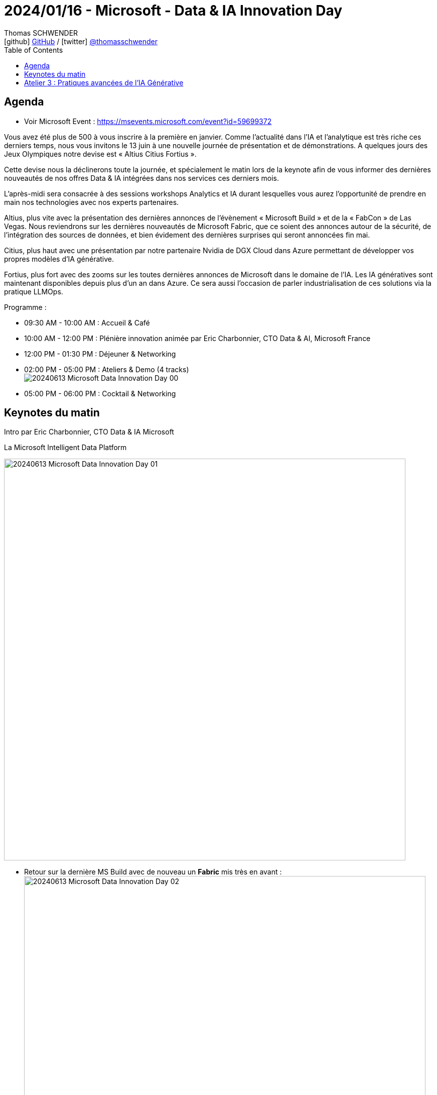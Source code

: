 = 2024/01/16 - Microsoft - Data & IA Innovation Day
Thomas SCHWENDER <icon:github[] https://github.com/Ardemius/[GitHub] / icon:twitter[role="aqua"] https://twitter.com/thomasschwender[@thomasschwender]>
// Handling GitHub admonition blocks icons
ifndef::env-github[:icons: font]
ifdef::env-github[]
:status:
:outfilesuffix: .adoc
:caution-caption: :fire:
:important-caption: :exclamation:
:note-caption: :paperclip:
:tip-caption: :bulb:
:warning-caption: :warning:
endif::[]
:imagesdir: ./images
:resourcesdir: ./resources
:source-highlighter: highlightjs
:highlightjs-languages: asciidoc
// We must enable experimental attribute to display Keyboard, button, and menu macros
:experimental:
// Next 2 ones are to handle line breaks in some particular elements (list, footnotes, etc.)
:lb: pass:[<br> +]
:sb: pass:[<br>]
// check https://github.com/Ardemius/personal-wiki/wiki/AsciiDoctor-tips for tips on table of content in GitHub
:toc: macro
:toclevels: 4
// To number the sections of the table of contents
//:sectnums:
// Add an anchor with hyperlink before the section title
:sectanchors:
// To turn off figure caption labels and numbers
:figure-caption!:
// Same for examples
//:example-caption!:
// To turn off ALL captions
// :caption:

toc::[]

== Agenda

* Voir Microsoft Event : https://msevents.microsoft.com/event?id=59699372

Vous avez été plus de 500 à vous inscrire à la première en janvier. Comme l'actualité dans l'IA et l'analytique est très riche ces derniers temps, nous vous invitons le 13 juin à une nouvelle journée de présentation et de démonstrations. A quelques jours des Jeux Olympiques notre devise est « Altius Citius Fortius ». 

Cette devise nous la déclinerons toute la journée, et spécialement le matin lors de la keynote afin de vous informer des dernières nouveautés de nos offres Data & IA intégrées dans nos services ces derniers mois. 

L'après-midi sera consacrée à des sessions workshops Analytics et IA durant lesquelles vous aurez l'opportunité de prendre en main nos technologies avec nos experts partenaires. 

Altius, plus vite avec la présentation des dernières annonces de l'évènement « Microsoft Build » et de la « FabCon » de Las Vegas. Nous reviendrons sur les dernières nouveautés de Microsoft Fabric, que ce soient des annonces autour de la sécurité, de l'intégration des sources de données, et bien évidement des dernières surprises qui seront annoncées fin mai. 

Citius, plus haut avec une présentation par notre partenaire Nvidia de DGX Cloud dans Azure permettant de développer vos propres modèles d'IA générative. 

Fortius, plus fort avec des zooms sur les toutes dernières annonces de Microsoft dans le domaine de l'IA. Les IA génératives sont maintenant disponibles depuis plus d'un an dans Azure. Ce sera aussi l'occasion de parler industrialisation de ces solutions via la pratique LLMOps.

Programme : 

    * 09:30 AM - 10:00 AM : Accueil & Café
    * 10:00 AM - 12:00 PM : Plénière innovation animée par Eric Charbonnier, CTO Data & AI, Microsoft France
    * 12:00 PM - 01:30 PM : Déjeuner & Networking
    * 02:00 PM - 05:00 PM : Ateliers & Demo (4 tracks) +
    image:20240613_Microsoft_Data-Innovation-Day_00.jpg[]
    * 05:00 PM - 06:00 PM : Cocktail & Networking

== Keynotes du matin

Intro par Eric Charbonnier, CTO Data & IA Microsoft

.La Microsoft Intelligent Data Platform
image:20240613_Microsoft_Data-Innovation-Day_01.jpg[width=800]

* Retour sur la dernière MS Build avec de nouveau un *Fabric* mis très en avant : +
image:20240613_Microsoft_Data-Innovation-Day_02.jpg[width=800]

* From Fabric to a "Fabric store" : donner la possibilité à chacun de se créer son propre workflow Fabric
    ** *Microsoft Fabric Workload Development Kit* +
    image:20240613_Microsoft_Data-Innovation-Day_03.jpg[width=800]

* Microsoft rappelle son fort partenariat avec *Databricks*, dont il utilise le format "Delta Parquet" (*Delta lake format*)
    ** ET grande annonce de build : le format *Iceberg* est maintenant également supporté +
    image:20240613_Microsoft_Data-Innovation-Day_04.jpg[width=800]
* ET le partenariat de Microsoft avec *Snowflake* a été renforcé : +
image:20240613_Microsoft_Data-Innovation-Day_05.jpg[width=800]
    ** Il ne sera plus nécessaire de dupliquer de la Data entre Fabric et Snowflake

* Comme vu dans les précédentes conf MS, les *Copilot* sont maintenant présents dans tous les produits Fabric : +
image:20240613_Microsoft_Data-Innovation-Day_06.jpg[width=800]
    ** et génération automatique du code SQL associé à la question en NLP de l'utilisateur +
    image:20240613_Microsoft_Data-Innovation-Day_07.jpg[]

* Compliqué de bâtir aujourd'hui une *solution Temps Réel*, qui implique de nombreuses technologies : +
image:20240613_Microsoft_Data-Innovation-Day_08.jpg[width=800]
image:20240613_Microsoft_Data-Innovation-Day_09.jpg[width=800]

* Avec Microsoft Fabric, on va pouvoir créer en quelques minutes une solution d'analyse en TR +
image:20240613_Microsoft_Data-Innovation-Day_10.jpg[width=800]

*DEMO* : récupération d'infos en TR des panneaux solaires installés sur le toit de la maison du speaker 😉 +
image:20240613_Microsoft_Data-Innovation-Day_11.jpg[width=800]

* Nouveauté : détection automatique d'anomalies (à l'aide du langage KQL)

Présentation de Nicolas SAVIDES, *NVidia*, Microsoft Alliance Manager, EMEA

    * La *valeur de NVidia* est avant tout dans notre *plateforme logicielle*
        ** plus que dans notre hardware -> je n'aurais jamais cru que c'était à ce point
    * NVidia a plus d'ingénieurs logiciels que hardware
    * Mais comme tout le monde n'a pas forcément envie de retourner coder sur des couches basses, NVidia a développé de nombreux frameworks.

* Il y a des cas où l'on ne peut pas faire se servir d'un modèle via un appel API, il faudra le faire tourner chez soi : +
image:20240613_Microsoft_Data-Innovation-Day_12.jpg[width=800]
image:20240613_Microsoft_Data-Innovation-Day_13.jpg[width=800]

* NIM : NVidia Inference Microservices

image:20240613_Microsoft_Data-Innovation-Day_14.jpg[width=800]

-> NVidia met maintenant très en avant son expertise en conseil pour déployer des stacks IA sur son matériel ET sa plateforme logicielle (*NVidia AI Entreprise*) +
image:20240613_Microsoft_Data-Innovation-Day_15.jpg[width=800]

L'idée de Nvidia est de *vous aider à passer le plus rapidement possible en PROD* avec vos pipelines d'IA et avec le meilleur ROI : +
image:20240613_Microsoft_Data-Innovation-Day_16.jpg[width=800]

* L'idée des NIM est de garder une liberté complète sur son mode de déploiement

* DGX Cloud : une version managée NVidia dans le tenant NVidia.
    ** problématique quant à la transmission / récupération des données : comment récupérer les données du client final ?
        *** C'est la problématique actuelle de NVidia : comment par exemple récupérer les données dans Fabric ?

* *Azure AI Studio* est la tour de contrôle de l'IA Microsoft pour le développement d'applications : 
    ** API and model choice
    ** complete AI toolchain
    ** xxx

* *Model Catalog* dans Azure : le meilleur catalogue de foundation models sur Azure

* Nouveauté : mise à disposition du *SLM Phi-3* en Model as a Service
image:20240613_Microsoft_Data-Innovation-Day_17.jpg[width=800]
    ** Phi-3 medium 14 Mds de paramètres
    ** Phi-3 sera le modèle derrière la nouvelle gamme de PC Microsoft

* *Assistants API* : Azure OpenAI Service +
image:20240613_Microsoft_Data-Innovation-Day_18.jpg[width=800]
    ** Les Assistants API viennent aider les développeurs en leur fournissant un set d'API que l'on va pouvoir très facilement connecter à nos solutions

image:20240613_Microsoft_Data-Innovation-Day_19.jpg[]
image:20240613_Microsoft_Data-Innovation-Day_20.jpg[]

* L'assistant via le "code interpreter" va lui-même chercher comment interprêter le fichier donné 

* Eric : *Phi-3*, la plus petite version, ~2 Mds de paramètres, a été installée sur son PC
    ** et son PC n'a pas de GPU
    ** exemple, qui prend 700Mo de mémoire (à vérifier) et a consommé 50% de CPU, le tout en déconnecté : +
    image:20240613_Microsoft_Data-Innovation-Day_21.jpg[]

Open AI : the evolution of LLMs

* talk de Katia G Guzman, solution Architect chez Open AI

.Evolution de GPT-3 à GPT-4 : beaucoup plus de use cases de disponibles
image:20240613_Microsoft_Data-Innovation-Day_22.jpg[width=800]

.Et avec GPT-4o on ajoute la voix, l'image et la video
image:20240613_Microsoft_Data-Innovation-Day_23.jpg[width=800]

* GPT-4o : a step towards natural human-computer interaction
    ** avec une demo bluffante : 
        *** modèle multimodal par défaut : *audio et vidéo*
        *** réponse en *Temps Réel*
        *** une conversation "naturelle" -> on revient sur l'orientation *anthropomorphique* de l'IA de nos jours
        *** On aura accès aux fonctionnalités de cette démo d'ici quelques semaines

* Benchmark provenant de la *Chatbot Arena* : "LLM 6" +
image:20240613_Microsoft_Data-Innovation-Day_24.jpg[width=800]
    ** GPT-4o correspond ici à "I'm also a good GPT2 chatbot" et est de loin le meilleur
    ** il est meilleur que GPT-4 turbo dans presque tous les cas ET il est moins cher

* "*GPT-4o* à comparer à l'intelligence d'un *enfant de 5 ans*"
    ** Katia : *on vise un niveau PHD* a plutôt court terme : *on raisonne ici en mois*

* Katia confirme que les prix de l'usage des modèles vont continuer de baisser +
image:20240613_Microsoft_Data-Innovation-Day_25.jpg[width=800]

* Orientation vers la *customisation des modèles* : une version fine-tunée d'un GPT-3.5 turbo pourra obtenir de meilleurs résultats qu'un GPT-4 +
image:20240613_Microsoft_Data-Innovation-Day_26.jpg[width=800]

* *Développement de la multimodalité* : 
image:20240613_Microsoft_Data-Innovation-Day_27.jpg[width=800]
image:20240613_Microsoft_Data-Innovation-Day_28.jpg[width=800]
    ** pour le moment pour GPT-4o, l'output vers l'audio et la vidéo n'est pas encore dispo dans l'API

* Katia : 
    ** "Don't build for what is available today but for what is coming"
        *** On est bien d'accord...
    ** "Don't let cost or latency be a blocker"

== Atelier 3 : Pratiques avancées de l'IA Générative

NIVEAU AVANCÉ - PARTENAIRE CELLENZA

PROGRAMME

    * *Retour (Rapide) sur les nouveautés "AI" de la build* : Azure Al Studio, modèles GPT-4 et phi-3, évolutions de systèmes de sécurisation du contenu.
    * Prompt Management : Maîtriser un long prompt.
    * *Function calling* : Appeler une API avec un LLM (et démontrer de la conso de data relationnelle dans cette API ?).
    * *Web browsing* : intégration d'une recherche web.
    * *RAG vs in context* : Est-ce cost efficient d'avoir plus de token.
    * *Evaluation des LLMs* : Outils et méthodologie.
    * *Monitoring* : Suivi de l'utilisation des LLMs: coût par utilisateur, par appel et mise en place de seuils (Quotas).
    * *Scalabilité et Gouvernance* : Comment utiliser l'APIM pour suivre, load balancer et gérer les quotas.

Intervenants : 

    * Nicolas ROBERT : Technical Officer Cloud AI solutions chez Cellenza, MVP Microsoft AI
    * xxx

NOTES :

* Cellenza "partenaire de l'année" de Microsoft sur l'IA
    ** Cellenza est apte à faire passer des certifications pour le compte de Microsoft

*NOUVEAUTES DE LA BUILD*

image:20240613_Microsoft_Data-Innovation-Day_29.jpg[width=800]

* Explosion de l'Azure AI Studio qui devient "Generally available" : cet outil a pour vocation d'être LE point d'entrée de tous les projets à base d'IA de Microsoft
    ** possibilité de faire de l'évaluation de modèle : est-ce que le modèle répond pour de la vraie donnée ? Est-ce qu'il n'hallucine pas ?
        *** on va pouvoir faire de l'évaluation manuelle, automatisée, et manuelle / aidée par l'IA (dernier point à creuser)

.Les nouveautés d'Azure AI Studio 
image:20240613_Microsoft_Data-Innovation-Day_30.jpg[width=800]

    * MaaS : Microsoft as a Service

image:20240613_Microsoft_Data-Innovation-Day_31.jpg[width=800]

.GPT-4o : nouveau modèle
image:20240613_Microsoft_Data-Innovation-Day_32.jpg[width=800]

    * plus rapide et moins cher qu'un GPT-4 Turbo
    * attention ! Nicolas explique que suivant les cas de figures, GPT-4 Turbo donnait des résultats de meilleurs qualité
    * GPT-4o n'utilise PLUS de système d'OCR, et donne de très bons résultats d'analyse d'images : +
    image:20240613_Microsoft_Data-Innovation-Day_33.jpg[width=800]
    * ET *GPT-4o est disponible depuis 2 jours en Europe via la région Suède !*

.Phi-3 et les SLM qui se développent
image:20240613_Microsoft_Data-Innovation-Day_34.jpg[width=800]

    * Nicolas : aujourd'hui, la plupart de nos missions impliquent des LLM, mais c'est pas dit que ce soit toujours le cas fin 2024 (passage aux SLM ?)

*PROMPTING*

image:20240613_Microsoft_Data-Innovation-Day_35.jpg[width=800]

.Les problèmes avec les contextes longs
image:20240613_Microsoft_Data-Innovation-Day_36.jpg[width=800]

    * La performance des LLM dans les tâches peut diminuer avec l'augmentation des informations bruyantes dans l'invite
    * Les LLM capturent mieux les informations pertinentes situées au début ou à la fin du prompt, mais leur performance diminue si ces informations se trouvent au milieu de longs contextes

.Les solutions possibles à ces problèmes
image:20240613_Microsoft_Data-Innovation-Day_37.jpg[width=800]

    * LLMLingua : projet développé par Microsoft, réduit la longueur des prompts pour les LLMs en utilisant une méthodologie grossière à fine. Il utilise un petit modèle de langue bien entraîné, tel que GPT-2-small ou LLaMA-7B, pour détecter les tokens non importants dans le prompt, permettant une compression efficace.

.Comment fonctionne LLMLingua
image:20240613_Microsoft_Data-Innovation-Day_38.jpg[width=800]

    * papier de recherche : https://arxiv.org/pdf/2310.06839

* Thomas : question sur Mamba est les modèles sélectifs : plutôt 1 modèle sélectif que 2 modèles basés sur du Transformer pour sélectionner les tokens à conserver ?
    ** Le speaker n'était pas au courant de l'existence des modèles Mamba

* Azure AI Search : supporte nativement du reranking de chunks via un 2nd modèle dédié

.Exemple d'usage de LLMLingua
image:20240613_Microsoft_Data-Innovation-Day_39.jpg[width=800]

    * On peut le tester soi-même sur Hugging Face : https://huggingface.co/spaces/microsoft/llmlingua-2

.Conclusion quand à l'intérêt et l'usage de LLMLingua : 
image:20240613_Microsoft_Data-Innovation-Day_40.jpg[width=800]

*FUNCTION CALLING*

* La technologie derrière les *agents* des pipelines d'IA

.Définition du Function calling
image:20240613_Microsoft_Data-Innovation-Day_41.jpg[width=800]

* Essentiellement, l'appel de fonction permet aux LLMs d'interagir de manière transparente avec des outils et des APIs externes.
    ** Voir https://cookbook.openai.com/examples/how_to_call_functions_with_chat_models

.Comment cela fonctionne
image:20240613_Microsoft_Data-Innovation-Day_42.jpg[width=800]

* Thomas : dans le cas de plusieurs Tools, comment gérer le chevauchement des tools ? 
    ** "Utilise ce tool pour répondre à des questions sur les voitures ?"
    ** "Utilise ce tool pour répondre à des questions sur les moteurs ?"
    ** REX Cellenza : pas de magie, tout est dans le prompt... 
        *** MAIS on peut essayer une approche "Chain of Thoughts" où on vient itérer sur les résultats "à chaque passage" : 
            **** 1er passage j'ai utilisé l'outil A et les résultats étaient pas tops, donc je REESSAYE
            **** 2e passage, cette fois je vais utiliser l'outil B et vais obtenir de nouveaux résultats, suivant si bons ou pas, je continue.
            **** Et ainsi de suite...
    
*WEB BROWSING*

* Tous les LLMs sont entraînés sur des corpus de données avec des dates de cut-off : +
image:20240613_Microsoft_Data-Innovation-Day_43.jpg[width=800]

* Pour pallier ce problème, on donne accès à la recherche web au modèle : +
image:20240613_Microsoft_Data-Innovation-Day_44.jpg[width=800]
image:20240613_Microsoft_Data-Innovation-Day_45.jpg[width=800]

* Pour s'interfacer avec Google Search et obtenir des SERP, on peut utiliser *Serper* : +
image:20240613_Microsoft_Data-Innovation-Day_46.jpg[width=800]

    ** "Search Engine Results Pages (also known as "SERPs" or "SERP") are Google's response to a user's search query"
    ** Serper permet de spécifier les sites sur lesquels les recherches vont être effectuées
    ** Mais attention, cela veut dire qu'on va ouvrir le LLM à des données non vérifiées venant de l'extérieur.
        *** Il va donc falloir vérifier ces data récupérées (avec un couche de content safety et des prompts de sécurité ? "Si tu ne trouves pas d'infos, n'en invente pas", etc.)

* Question : comment choisir entre les résultats venant de la recherche documentaire et ceux venant de la recherche web ?
    ** Dans l'exemple donné, *aucun reranking n'a été effectué*
    ** MAIS Cellenza a déjà travaillé sur des projets où le reranking était nécessaire et réalisé par une brique dédiée pour sélectionner / reranker les résultats provenant des 2 types de recherches

.Défis RESOLUS par les longs contextes
image:20240613_Microsoft_Data-Innovation-Day_47.jpg[width=800]

.Défis RESTANT malgré les longs contextes
image:20240613_Microsoft_Data-Innovation-Day_48.jpg[width=800]

*EVALUATION D'UN LLM*

.Pourquoi devons-nous évaluer un LLM ?
image:20240613_Microsoft_Data-Innovation-Day_49.jpg[width=800]

    * L'évaluation des LLM consiste à mesurer systématiquement leur performance, fiabilité et efficacité pour informer les décisions sur leur utilisation.

.Comment définir une métrique d'évaluation ?
image:20240613_Microsoft_Data-Innovation-Day_50.jpg[width=800]

    * Une métrique d'évaluation des LLM évalue une application de LLM en fonction des tâches pour lesquelles elle a été conçue (sachant qu'une application de LLM peut simplement être le LLM lui-même)

Le calcul des scores et les 2 grands types de métriques :

.Les métriques SANS dépendances d'IA (scoreurs statistiques)
image:20240613_Microsoft_Data-Innovation-Day_51.jpg[width=800]

.Les métriques AVEC dépendances d'IA (LLM-Evals)
image:20240613_Microsoft_Data-Innovation-Day_52.jpg[]

    * Et l'évaluation va être menée par un 2nd LLM
    * on retrouve ici le classique "donne un score entre 1 et 5"

.Exemple de prompt (G-Eval)
image:20240613_Microsoft_Data-Innovation-Day_53.jpg[width=800]

.Exemple de code (G-Eval) avec DeepEval
image:20240613_Microsoft_Data-Innovation-Day_54.jpg[width=800]

    * DeepEval est un framework d'évaluation open source pour les LLMs.

.Conclusion sur les  méthodes d'évaluation des LLMs
image:20240613_Microsoft_Data-Innovation-Day_55.jpg[width=800]

*MONITORING et GOUVERNANCE*

.LLM Monitoring
image:20240613_Microsoft_Data-Innovation-Day_56.jpg[width=800]

.Solution : Azure OpenAI Monitor
image:20240613_Microsoft_Data-Innovation-Day_57.jpg[width=800]

    * Attention ! Ce graphe est PAR RESSOURCE, et non par use case.
        ** Si plusieurs use cases utilisent la même ressource, impossible de savoir qui utilise quoi

.Solution : tracker la consommation de tokens
image:20240613_Microsoft_Data-Innovation-Day_58.jpg[width=800]

    * ajout d'un flag "*token_usage*" : relié à l'utilisateur

.Stream_options qui marche pas encore sur Azure (à vérifier) donc usage de la librairie tiktoken
image:20240613_Microsoft_Data-Innovation-Day_59.jpg[width=800]

Observer davantage avec *Azure APIM* : +
image:20240613_Microsoft_Data-Innovation-Day_60.jpg[width=800]

* Avantage : l'APIM permet de sécuriser la gestion de mes clés d'API
    ** Plutôt que de voir les clés d'API en dur dans le code...
    ** La clé qui va être donnée par l'APIM au client est une clé de l'APIM (*clé de  souscription de l'APIM*) et PAS une clé d'API de mon service

.Exemple d'usage d'APIM
image:20240613_Microsoft_Data-Innovation-Day_61.jpg[width=800]

.Configuration de l'APIM pour avoir le monitoring (les logs)
image:20240613_Microsoft_Data-Innovation-Day_62.jpg[width=800]

.Mise en place de la nouvelle policy "azure-openai-emit-token-metric"
image:20240613_Microsoft_Data-Innovation-Day_63.jpg[width=800]
image:20240613_Microsoft_Data-Innovation-Day_64.jpg[width=800]

.Subscription ID de l'APIM à aller chercher dans les custom dimensions
image:20240613_Microsoft_Data-Innovation-Day_65.jpg[width=800]
image:20240613_Microsoft_Data-Innovation-Day_66.jpg[width=800]

    * Toute la donnée précédente est rebalancée dans un *Log Analytics workspace*

.Dépasser les limitations de tokens
image:20240613_Microsoft_Data-Innovation-Day_67.jpg[width=800]

    * load balancer ? Pas le job natif d'un APIM
        ** Passer par un API Gateway ? l'API Gateway n'est PAS multi-regions
        ** Utiliser Front Door ? xxx
        ** Mais on va pouvoir implémenter un comportement de load balancer dans l'APIM

    * APIM Premium : 1 instance, c'est ~2500€ / mois
        ** Si on passe en niveau "développeur" ça chute à 50€ / mois MAIS on n'a plus de SLA...

    * utilisation des *backend pools d'APIM* : 
        ** Round robin natif par défaut

        ** Exemple de la configuration "avant" les backend pools : +
        image:20240613_Microsoft_Data-Innovation-Day_68.jpg[width=800]
        image:20240613_Microsoft_Data-Innovation-Day_69.jpg[width=800]
        ** "je définis des variables qui me permettent de récupérer dans ma conf les différents backends possibles"
        ** Code 429 : j'ai atteint les quotas d'OpenAI

        ** Et maintenant AVEC les backend pools : +
        image:20240613_Microsoft_Data-Innovation-Day_70.jpg[width=800]

.Définiton d'un backend pool avec les services qui seront utilisés
image:20240613_Microsoft_Data-Innovation-Day_71.jpg[width=800]

Application de quotas : maîtriser la consommation de ses utilisateurs en termes de token +
image:20240613_Microsoft_Data-Innovation-Day_72.jpg[width=800]

*FINE TUNING (PEFT)*

* *PEFT* : Parameter Efficient Fine Tuning

.Un plus petit modèle bien fine-tuné peut être plus performant qu'un plus gros modèle
image:20240613_Microsoft_Data-Innovation-Day_73.jpg[width=800]

.LoRA : Low-Rank Adaptation (LoRA)
image:20240613_Microsoft_Data-Innovation-Day_74.jpg[width=800]

    * Fine-tuner le modèle en ajoutant de nouveaux paramètres susceptibles d'être entraînés








